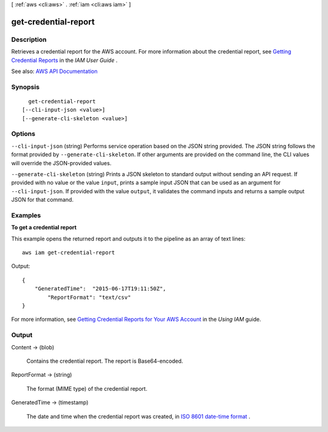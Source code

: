 [ :ref:`aws <cli:aws>` . :ref:`iam <cli:aws iam>` ]

.. _cli:aws iam get-credential-report:


*********************
get-credential-report
*********************



===========
Description
===========



Retrieves a credential report for the AWS account. For more information about the credential report, see `Getting Credential Reports <http://docs.aws.amazon.com/IAM/latest/UserGuide/credential-reports.html>`_ in the *IAM User Guide* .



See also: `AWS API Documentation <https://docs.aws.amazon.com/goto/WebAPI/iam-2010-05-08/GetCredentialReport>`_


========
Synopsis
========

::

    get-credential-report
  [--cli-input-json <value>]
  [--generate-cli-skeleton <value>]




=======
Options
=======

``--cli-input-json`` (string)
Performs service operation based on the JSON string provided. The JSON string follows the format provided by ``--generate-cli-skeleton``. If other arguments are provided on the command line, the CLI values will override the JSON-provided values.

``--generate-cli-skeleton`` (string)
Prints a JSON skeleton to standard output without sending an API request. If provided with no value or the value ``input``, prints a sample input JSON that can be used as an argument for ``--cli-input-json``. If provided with the value ``output``, it validates the command inputs and returns a sample output JSON for that command.



========
Examples
========

**To get a credential report**

This example opens the returned report and outputs it to the pipeline as an array of text lines::

  aws iam get-credential-report

Output::

  {
      "GeneratedTime":  "2015-06-17T19:11:50Z",
	  "ReportFormat": "text/csv"
  }

For more information, see `Getting Credential Reports for Your AWS Account`_ in the *Using IAM* guide.

.. _`Getting Credential Reports for Your AWS Account`: http://docs.aws.amazon.com/IAM/latest/UserGuide/credential-reports.html

======
Output
======

Content -> (blob)

  

  Contains the credential report. The report is Base64-encoded.

  

  

ReportFormat -> (string)

  

  The format (MIME type) of the credential report.

  

  

GeneratedTime -> (timestamp)

  

  The date and time when the credential report was created, in `ISO 8601 date-time format <http://www.iso.org/iso/iso8601>`_ .

  

  


